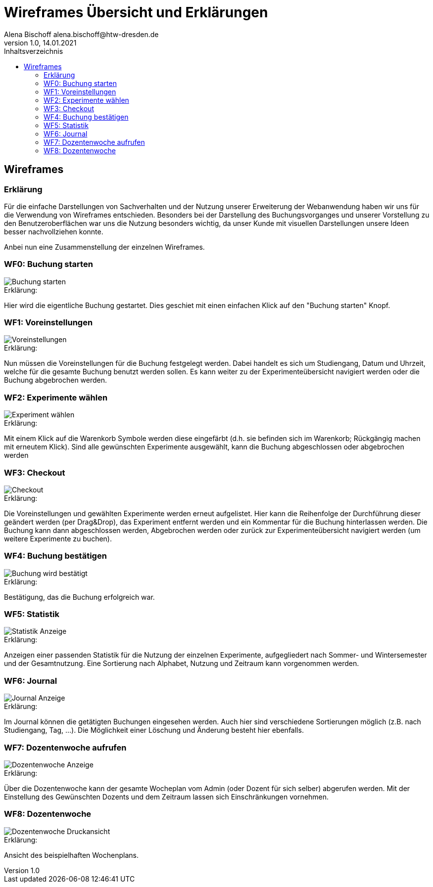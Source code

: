 = Wireframes Übersicht und Erklärungen
Alena Bischoff alena.bischoff@htw-dresden.de
1.0, 14.01.2021
:toc: 
:toc-title: Inhaltsverzeichnis
// Platzhalter für weitere Dokumenten-Attribute 
:source-highlighter: highlightjs


== Wireframes

=== Erklärung
Für die einfache Darstellungen von Sachverhalten und der Nutzung unserer Erweiterung der Webanwendung haben wir uns für die Verwendung von Wireframes entschieden. Besonders bei der Darstellung des Buchungsvorganges und unserer Vorstellung zu den Benutzeroberflächen war uns die Nutzung besonders wichtig, da unser Kunde mit visuellen Darstellungen unsere Ideen besser nachvollziehen konnte.

Anbei nun eine Zusammenstellung der einzelnen Wireframes.

=== WF0: Buchung starten

image::wf_pictures/WF_0_BuchungStarten.png[Buchung starten]

.Erklärung:
Hier wird die eigentliche Buchung gestartet. Dies geschiet mit einen einfachen Klick auf den "Buchung starten" Knopf.


=== WF1: Voreinstellungen

image::wf_pictures/WF_1_Voreinstellungen.png[Voreinstellungen]

.Erklärung:
Nun müssen die Voreinstellungen für die Buchung festgelegt werden. Dabei handelt es sich um Studiengang, Datum und Uhrzeit, welche für die gesamte Buchung benutzt werden sollen. Es kann weiter zu der Experimenteübersicht navigiert werden oder die Buchung abgebrochen werden.

=== WF2: Experimente wählen

image::wf_pictures/WF_2_ExperimentWaehlen.png[Experiment wählen]

.Erklärung:
Mit einem Klick auf die Warenkorb Symbole werden diese eingefärbt (d.h. sie befinden sich im Warenkorb; Rückgängig machen mit erneutem Klick). Sind alle gewünschten Experimente ausgewählt, kann die Buchung abgeschlossen oder abgebrochen werden

=== WF3: Checkout

image::wf_pictures/WF_3_Checkout.png[Checkout]

.Erklärung:
Die Voreinstellungen und gewählten Experimente werden erneut aufgelistet. Hier kann die Reihenfolge der Durchführung dieser geändert werden (per Drag&Drop), das Experiment entfernt werden und ein Kommentar für die Buchung hinterlassen werden.
Die Buchung kann dann abgeschlossen werden, Abgebrochen werden oder zurück zur Experimenteübersicht navigiert werden (um weitere Experimente zu buchen).

=== WF4: Buchung bestätigen

image::wf_pictures/WF_4_BuchungBestaetigt.png[Buchung wird bestätigt]

.Erklärung:

Bestätigung, das die Buchung erfolgreich war.

=== WF5: Statistik

image::wf_pictures/WF_5_Statistik.png[Statistik Anzeige]

.Erklärung:
Anzeigen einer passenden Statistik für die Nutzung der einzelnen Experimente, aufgegliedert nach Sommer- und Wintersemester und der Gesamtnutzung. Eine Sortierung nach Alphabet, Nutzung und Zeitraum kann vorgenommen werden.

=== WF6: Journal

image::wf_pictures/WF_6_Journal.png[Journal Anzeige]

.Erklärung:
Im Journal können die getätigten Buchungen eingesehen werden. Auch hier sind verschiedene Sortierungen möglich (z.B. nach Studiengang, Tag, ...). Die Möglichkeit einer Löschung und Änderung besteht hier ebenfalls.

=== WF7: Dozentenwoche aufrufen

image::wf_pictures/WF_7_Dozentenwoche.png[Dozentenwoche Anzeige]

.Erklärung:
Über die Dozentenwoche kann der gesamte Wocheplan vom Admin (oder Dozent für sich selber) abgerufen werden. Mit der Einstellung des Gewünschten Dozents und dem Zeitraum lassen sich Einschränkungen vornehmen.

=== WF8: Dozentenwoche

image::wf_pictures/Dozentenwoche.jpg[Dozentenwoche Druckansicht]

.Erklärung:
Ansicht des beispielhaften Wochenplans.
